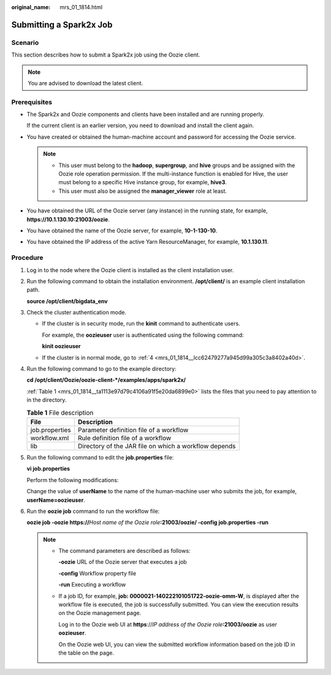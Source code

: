:original_name: mrs_01_1814.html

.. _mrs_01_1814:

Submitting a Spark2x Job
========================

Scenario
--------

This section describes how to submit a Spark2x job using the Oozie client.

.. note::

   You are advised to download the latest client.

Prerequisites
-------------

-  The Spark2x and Oozie components and clients have been installed and are running properly.

   If the current client is an earlier version, you need to download and install the client again.

-  You have created or obtained the human-machine account and password for accessing the Oozie service.

   .. note::

      -  This user must belong to the **hadoop**, **supergroup**, and **hive** groups and be assigned with the Oozie role operation permission. If the multi-instance function is enabled for Hive, the user must belong to a specific Hive instance group, for example, **hive3**.
      -  This user must also be assigned the **manager_viewer** role at least.

-  You have obtained the URL of the Oozie server (any instance) in the running state, for example, **https://10.1.130.10:21003/oozie**.
-  You have obtained the name of the Oozie server, for example, **10-1-130-10**.
-  You have obtained the IP address of the active Yarn ResourceManager, for example, **10.1.130.11**.

Procedure
---------

#. Log in to the node where the Oozie client is installed as the client installation user.

#. Run the following command to obtain the installation environment. **/opt/client/** is an example client installation path.

   **source /opt/client/bigdata_env**

#. Check the cluster authentication mode.

   -  If the cluster is in security mode, run the **kinit** command to authenticate users.

      For example, the **oozieuser** user is authenticated using the following command:

      **kinit oozieuser**

   -  If the cluster is in normal mode, go to :ref:`4 <mrs_01_1814__lcc62479277a945d99a305c3a8402a40d>`.

#. .. _mrs_01_1814__lcc62479277a945d99a305c3a8402a40d:

   Run the following command to go to the example directory:

   **cd /opt/client/Oozie/oozie-client-*/examples/apps/spark2x/**

   :ref:`Table 1 <mrs_01_1814__ta1113e97d79c4106a91f5e20da6899e0>` lists the files that you need to pay attention to in the directory.

   .. _mrs_01_1814__ta1113e97d79c4106a91f5e20da6899e0:

   .. table:: **Table 1** File description

      ============== =====================================================
      File           Description
      ============== =====================================================
      job.properties Parameter definition file of a workflow
      workflow.xml   Rule definition file of a workflow
      lib            Directory of the JAR file on which a workflow depends
      ============== =====================================================

#. Run the following command to edit the **job.properties** file:

   **vi job.properties**

   Perform the following modifications:

   Change the value of **userName** to the name of the human-machine user who submits the job, for example, **userName=oozieuser**.

#. Run the **oozie job** command to run the workflow file:

   **oozie job -oozie https://**\ *Host name of the Oozie role*\ **:21003/oozie/ -config job.properties -run**

   .. note::

      -  The command parameters are described as follows:

         **-oozie** URL of the Oozie server that executes a job

         **-config** Workflow property file

         **-run** Executing a workflow

      -  If a job ID, for example, **job: 0000021-140222101051722-oozie-omm-W**, is displayed after the workflow file is executed, the job is successfully submitted. You can view the execution results on the Oozie management page.

         Log in to the Oozie web UI at **https**://*IP address of the Oozie role*\ **:21003/oozie** as user **oozieuser**.

         On the Oozie web UI, you can view the submitted workflow information based on the job ID in the table on the page.
